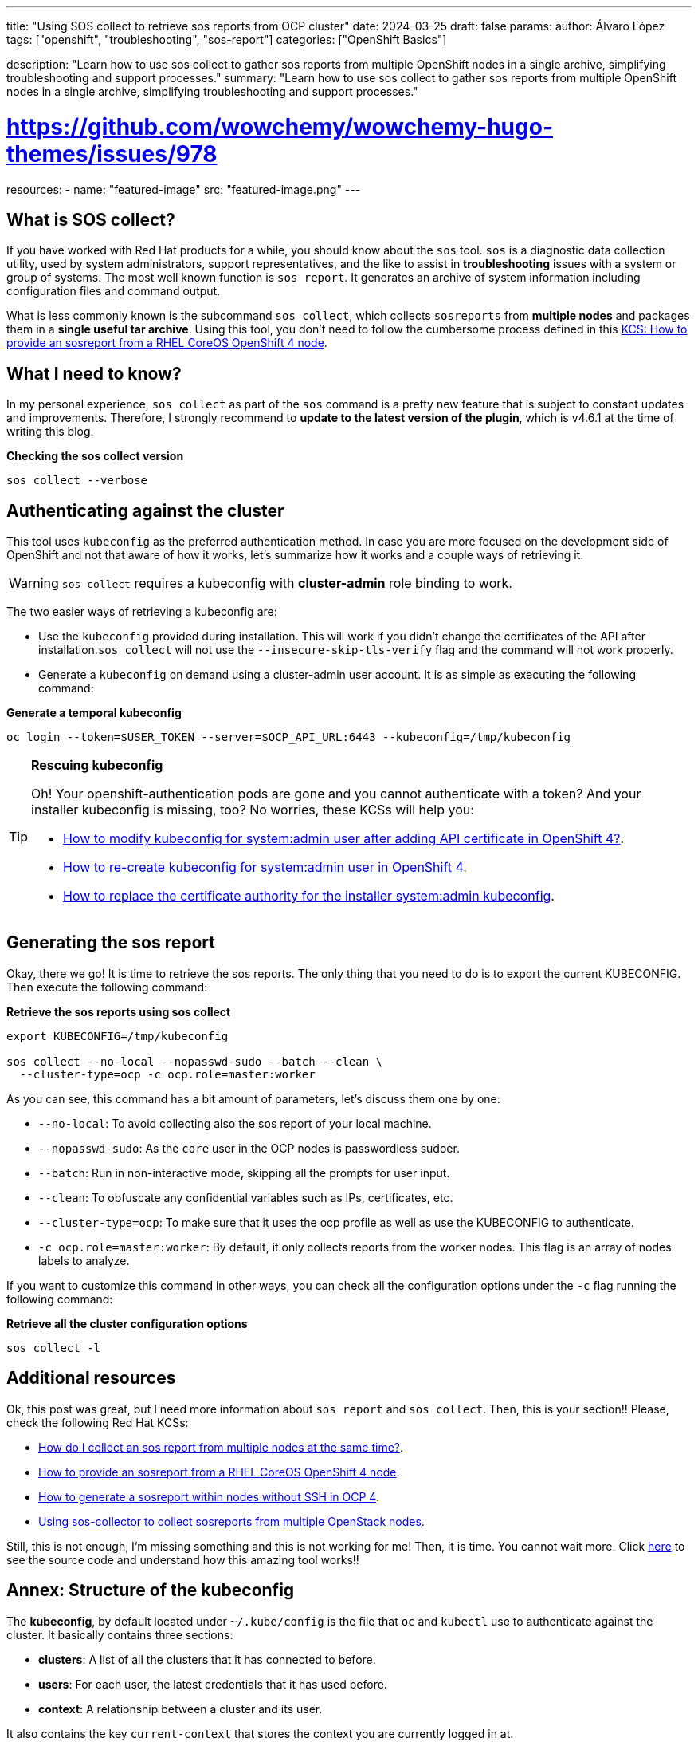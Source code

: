 ---
title: "Using SOS collect to retrieve sos reports from OCP cluster"
date: 2024-03-25
draft: false
params:
  author: Álvaro López
tags: ["openshift", "troubleshooting", "sos-report"]
categories: ["OpenShift Basics"]

description: "Learn how to use sos collect to gather sos reports from multiple OpenShift nodes in a single archive, simplifying troubleshooting and support processes."
summary: "Learn how to use sos collect to gather sos reports from multiple OpenShift nodes in a single archive, simplifying troubleshooting and support processes."

# https://github.com/wowchemy/wowchemy-hugo-themes/issues/978

resources:
- name: "featured-image"
  src: "featured-image.png"
---


== What is SOS collect?

If you have worked with Red Hat products for a while, you should know about the `sos` tool. `sos` is a diagnostic data collection utility, used by system administrators, support representatives, and the like to assist in *troubleshooting* issues with a system or group of systems. The most well known function is `sos report`. It generates an archive of system information including configuration files and command output.

What is less commonly known is the subcommand `sos collect`, which collects `sosreports` from *multiple nodes* and packages them in a *single useful tar archive*. Using this tool, you don't need to follow the cumbersome process defined in this https://access.redhat.com/solutions/5065411[KCS: How to provide an sosreport from a RHEL CoreOS OpenShift 4 node].


== What I need to know?

In my personal experience, `sos collect` as part of the `sos` command is a pretty new feature that is subject to constant updates and improvements. Therefore, I strongly recommend to *update to the latest version of the plugin*, which is v4.6.1 at the time of writing this blog. 


.**Checking the sos collect version**
[source, bash]
----
sos collect --verbose
----


== Authenticating against the cluster

This tool uses `kubeconfig` as the preferred authentication method. In case you are more focused on the development side of OpenShift and not that aware of how it works, let's summarize how it works and a couple ways of retrieving it.

WARNING: `sos collect` requires a kubeconfig with *cluster-admin* role binding to work.

The two easier ways of retrieving a kubeconfig are:

* Use the `kubeconfig` provided during installation. This will work if you didn't change the certificates of the API after installation.`sos collect` will not use the `--insecure-skip-tls-verify` flag and the command will not work properly.

* Generate a `kubeconfig` on demand using a cluster-admin user account. It is as simple as executing the following command:

.*Generate a temporal kubeconfig*
[source, bash]
----
oc login --token=$USER_TOKEN --server=$OCP_API_URL:6443 --kubeconfig=/tmp/kubeconfig
----

.*Rescuing kubeconfig*
[TIP]
====
Oh! Your openshift-authentication pods are gone and you cannot authenticate with a token? And your installer kubeconfig is missing, too? No worries, these KCSs will help you:

* https://access.redhat.com/solutions/7010382[How to modify kubeconfig for system:admin user after adding API certificate in OpenShift 4?]. 
* https://access.redhat.com/solutions/5286371[How to re-create kubeconfig for system:admin user in OpenShift 4].
* https://access.redhat.com/solutions/6054981[How to replace the certificate authority for the installer system:admin kubeconfig].
====


== Generating the sos report

Okay, there we go! It is time to retrieve the sos reports. The only thing that you need to do is to export the current KUBECONFIG. Then execute the following command:

.*Retrieve the sos reports using sos collect*
[source, bash]
----
export KUBECONFIG=/tmp/kubeconfig

sos collect --no-local --nopasswd-sudo --batch --clean \
  --cluster-type=ocp -c ocp.role=master:worker
----

As you can see, this command has a bit amount of parameters, let's discuss them one by one:

* `--no-local`: To avoid collecting also the sos report of your local machine. 
* `--nopasswd-sudo`: As the `core` user in the OCP nodes is passwordless sudoer.
* `--batch`: Run in non-interactive mode, skipping all the prompts for user input.
* `--clean`: To obfuscate any confidential variables such as IPs, certificates, etc.
* `--cluster-type=ocp`: To make sure that it uses the ocp profile as well as use the KUBECONFIG to authenticate.
* `-c ocp.role=master:worker`: By default, it only collects reports from the worker nodes. This flag is an array of nodes labels to analyze. 

If you want to customize this command in other ways, you can check all the configuration options under the `-c` flag running the following command:

.*Retrieve all the cluster configuration options*
[source, bash]
----
sos collect -l
----


== Additional resources

Ok, this post was great, but I need more information about `sos report` and `sos collect`. Then, this is your section!! Please, check the following Red Hat KCSs:

* https://access.redhat.com/solutions/3530881[How do I collect an sos report from multiple nodes at the same time?].
* https://access.redhat.com/solutions/5065411[How to provide an sosreport from a RHEL CoreOS OpenShift 4 node].
* https://access.redhat.com/solutions/4387261[How to generate a sosreport within nodes without SSH in OCP 4].
* https://access.redhat.com/articles/6256901[Using sos-collector to collect sosreports from multiple OpenStack nodes].


Still, this is not enough, I'm missing something and this is not working for me! Then, it is time. You cannot wait more. Click https://github.com/sosreport/sos/blob/main/bin/sos-collector[here] to see the source code and understand how this amazing tool works!!





== Annex: Structure of the kubeconfig

The *kubeconfig*, by default located under `~/.kube/config` is the file that `oc` and `kubectl` use to authenticate against the cluster. It basically contains three sections:

* *clusters*: A list of all the clusters that it has connected to before.
* *users*: For each user, the latest credentials that it has used before.
* *context*: A relationship between a cluster and its user.

It also contains the key `current-context` that stores the context you are currently logged in at.

.*Structure of a kubeconfig file*
[source, yaml]
----
apiVersion: v1
kind: Config
current-context: <namespace>/<ref-cluster>/<ref-user>
clusters:
  - cluster:
      server: ""
    name: ""
users:
  - name: ""
    user: 
      token: "" 
contexts: 
  - context:
      cluster: ""
      user: ""
    name: ""
----

